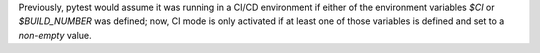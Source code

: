 Previously, pytest would assume it was running in a CI/CD environment if either of the environment variables `$CI` or `$BUILD_NUMBER` was defined;
now, CI mode is only activated if at least one of those variables is defined and set to a *non-empty* value.

